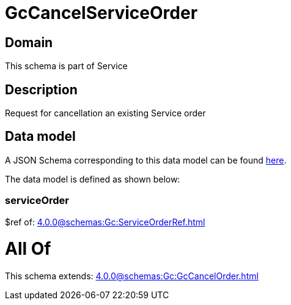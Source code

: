 = GcCancelServiceOrder

[#domain]
== Domain

This schema is part of Service

[#description]
== Description

Request for cancellation an existing Service order


[#data_model]
== Data model

A JSON Schema corresponding to this data model can be found https://tmforum.org[here].

The data model is defined as shown below:


=== serviceOrder
$ref of: xref:4.0.0@schemas:Gc:ServiceOrderRef.adoc[]


= All Of 
This schema extends: xref:4.0.0@schemas:Gc:GcCancelOrder.adoc[]
